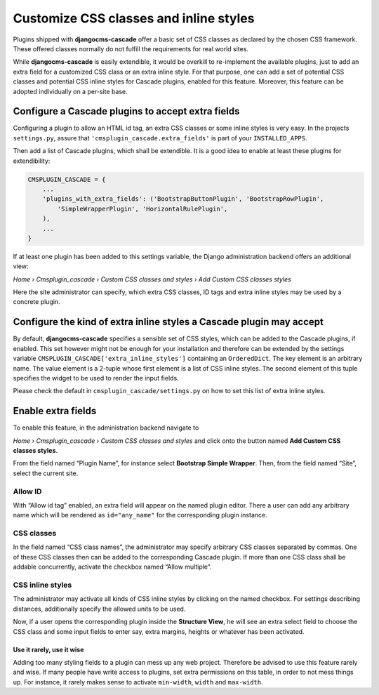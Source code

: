 .. customized-styles:

=======================================
Customize CSS classes and inline styles
=======================================

Plugins shipped with **djangocms-cascade** offer a basic set of CSS classes as declared by the
chosen CSS framework. These offered classes normally do not fulfill the requirements for real world
sites.

While **djangocms-cascade** is easily extendible, it would be overkill to re-implement the available
plugins, just to add an extra field for a customized CSS class or an extra inline style. For that
purpose, one can add a set of potential CSS classes and potential CSS inline styles for Cascade
plugins, enabled for this feature. Moreover, this feature can be adopted individually on a per-site
base.


Configure a Cascade plugins to accept extra fields
==================================================

Configuring a plugin to allow an HTML id tag, an extra CSS classes or some inline styles is very
easy. In the projects ``settings.py``, assure that ``'cmsplugin_cascade.extra_fields'`` is part of
your ``INSTALLED_APPS``.

Then add a list of Cascade plugins, which shall be extendible. It is a good idea to enable at least
these plugins for extendibility:

.. code-block:: python

	CMSPLUGIN_CASCADE = {
	    ...
	    'plugins_with_extra_fields': ('BootstrapButtonPlugin', 'BootstrapRowPlugin',
	        'SimpleWrapperPlugin', 'HorizontalRulePlugin',
	    ),
	    ...
	}

If at least one plugin has been added to this settings variable, the Django administration backend
offers an additional view:

*Home › Cmsplugin_cascade › Custom CSS classes and styles › Add Custom CSS classes styles*

Here the site administrator can specify, which extra CSS classes, ID tags and extra inline styles
may be used by a concrete plugin.


Configure the kind of extra inline styles a Cascade plugin may accept
=====================================================================

By default, **djangocms-cascade** specifies a sensible set of CSS styles, which can be added to
the Cascade plugins, if enabled. This set however might not be enough for your installation and
therefore can be extended by the settings variable ``CMSPLUGIN_CASCADE['extra_inline_styles']``
containing an ``OrderedDict``. The key element is an arbitrary name. The value element is a 2-tuple
whose first element is a list of CSS inline styles. The second element of this tuple specifies
the widget to be used to render the input fields.

Please check the default in ``cmsplugin_cascade/settings.py`` on how to set this list of extra
inline styles.


Enable extra fields
===================

To enable this feature, in the administration backend navigate to

*Home › Cmsplugin_cascade › Custom CSS classes and styles*  and click onto the button named
**Add Custom CSS classes styles**.

From the field named “Plugin Name”, for instance select **Bootstrap Simple Wrapper**. Then, from the
field named “Site”, select the current site.

|customize-styles|

.. |customize-styles| image:: /_static/customize-styles.png


Allow ID
--------

With “Allow id tag” enabled, an extra field will appear on the named plugin editor. There a user
can add any arbitrary name which will be rendered as ``id="any_name"`` for the corresponding plugin
instance.

CSS classes
-----------

In the field named “CSS class names”, the administrator may specify arbitrary CSS classes separated
by commas. One of these CSS classes then can be added to the corresponding Cascade plugin. If
more than one CSS class shall be addable concurrently, activate the checkbox named “Allow multiple”.


CSS inline styles
-----------------

The administrator may activate all kinds of CSS inline styles by clicking on the named checkbox. For
settings describing distances, additionally specify the allowed units to be used.

Now, if a user opens the corresponding plugin inside the **Structure View**, he will see an extra 
select field to choose the CSS class and some input fields to enter say, extra margins, heights or
whatever has been activated.


Use it rarely, use it wise
..........................

Adding too many styling fields to a plugin can mess up any web project. Therefore be advised to use
this feature rarely and wise. If many people have write access to plugins, set extra permissions on
this table, in order to not mess things up. For instance, it rarely makes sense to activate
``min-width``, ``width`` and ``max-width``.
